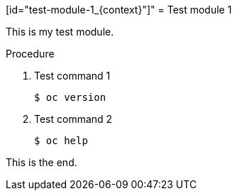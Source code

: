 // Module included in the following assemblies:
//
// * disaster_recovery/backing-up-etcd.adoc

[id="test-module-1_{context}"]"
= Test module 1

This is my test module.

.Procedure

. Test command 1
+
[source,terminal]
----
$ oc version
----

. Test command 2
+
[source,terminal]
----
$ oc help
----

This is the end.
